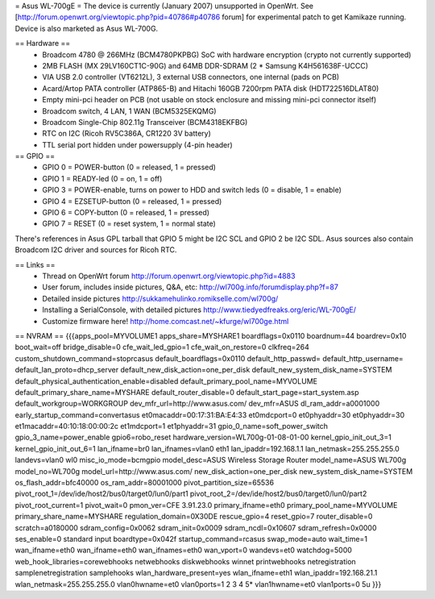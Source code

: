 = Asus WL-700gE =
The device is currently (January 2007) unsupported in OpenWrt. See [http://forum.openwrt.org/viewtopic.php?pid=40786#p40786 forum] for experimental patch to get Kamikaze running. Device is also marketed as Asus WL-700G.

== Hardware ==
 * Broadcom 4780 @ 266MHz (BCM4780PKPBG) SoC with hardware encryption (crypto not currently supported)
 * 2MB FLASH (MX 29LV160CT1C-90G) and 64MB DDR-SDRAM (2 * Samsung K4H561638F-UCCC)
 * VIA USB 2.0 controller (VT6212L), 3 external USB connectors, one internal (pads on PCB) 
 * Acard/Artop PATA controller (ATP865-B) and Hitachi 160GB 7200rpm PATA disk (HDT722516DLAT80)
 * Empty mini-pci header on PCB (not usable on stock enclosure and missing mini-pci connector itself)
 * Broadcom switch, 4 LAN, 1 WAN (BCM5325EKQMG)
 * Broadcom Single-Chip 802.11g Transceiver (BCM4318EKFBG)
 * RTC on I2C (Ricoh RV5C386A, CR1220 3V battery)
 * TTL serial port hidden under powersupply (4-pin header)

== GPIO ==
 * GPIO 0 = POWER-button (0 = released, 1 = pressed)
 * GPIO 1 = READY-led (0 = on, 1 = off)
 * GPIO 3 = POWER-enable, turns on power to HDD and switch leds (0 = disable, 1 = enable)
 * GPIO 4 = EZSETUP-button (0 = released, 1 = pressed)
 * GPIO 6 = COPY-button (0 = released, 1 = pressed)
 * GPIO 7 = RESET (0 = reset system, 1 = normal state)

There's references in Asus GPL tarball that GPIO 5 might be I2C SCL and GPIO 2 be I2C SDL. Asus sources also contain Broadcom I2C driver and sources for Ricoh RTC.

== Links ==
 * Thread on OpenWrt forum http://forum.openwrt.org/viewtopic.php?id=4883
 * User forum, includes inside pictures, Q&A, etc: http://wl700g.info/forumdisplay.php?f=87
 * Detailed inside pictures http://sukkamehulinko.romikselle.com/wl700g/
 * Installing a SerialConsole, with detailed pictures http://www.tiedyedfreaks.org/eric/WL-700gE/
 * Customize firmware here! http://home.comcast.net/~kfurge/wl700ge.html

== NVRAM ==
{{{apps_pool=MYVOLUME1
apps_share=MYSHARE1
boardflags=0x0110
boardnum=44
boardrev=0x10
boot_wait=off
bridge_disable=0
cfe_wait_led_gpio=1
cfe_wait_on_restore=0
clkfreq=264
custom_shutdown_command=stoprcasus
default_boardflags=0x0110
default_http_passwd=
default_http_username=
default_lan_proto=dhcp_server
default_new_disk_action=one_per_disk
default_new_system_disk_name=SYSTEM
default_physical_authentication_enable=disabled
default_primary_pool_name=MYVOLUME
default_primary_share_name=MYSHARE
default_router_disable=0
default_start_page=start_system.asp
default_workgroup=WORKGROUP
dev_mfr_url=http://www.asus.com/
dev_mfr=ASUS
dl_ram_addr=a0001000
early_startup_command=convertasus
et0macaddr=00:17:31:BA:E4:33
et0mdcport=0
et0phyaddr=30
et0phyaddr=30
et1macaddr=40:10:18:00:00:2c
et1mdcport=1
et1phyaddr=31
gpio_0_name=soft_power_switch
gpio_3_name=power_enable
gpio6=robo_reset
hardware_version=WL700g-01-08-01-00
kernel_gpio_init_out_3=1
kernel_gpio_init_out_6=1
lan_ifname=br0
lan_ifnames=vlan0 eth1
lan_ipaddr=192.168.1.1
lan_netmask=255.255.255.0
landevs=vlan0 wl0
misc_io_mode=bcmgpio
model_desc=ASUS Wireless Storage Router
model_name=ASUS WL700g
model_no=WL700g
model_url=http://www.asus.com/
new_disk_action=one_per_disk
new_system_disk_name=SYSTEM
os_flash_addr=bfc40000
os_ram_addr=80001000
pivot_partition_size=65536
pivot_root_1=/dev/ide/host2/bus0/target0/lun0/part1
pivot_root_2=/dev/ide/host2/bus0/target0/lun0/part2
pivot_root_current=1
pivot_wait=0
pmon_ver=CFE 3.91.23.0
primary_ifname=eth0
primary_pool_name=MYVOLUME
primary_share_name=MYSHARE
regulation_domain=0X30DE
rescue_gpio=4
reset_gpio=7
router_disable=0
scratch=a0180000
sdram_config=0x0062
sdram_init=0x0009
sdram_ncdl=0x10607
sdram_refresh=0x0000
ses_enable=0
standard input boardtype=0x042f
startup_command=rcasus
swap_mode=auto
wait_time=1
wan_ifname=eth0
wan_ifname=eth0
wan_ifnames=eth0
wan_vport=0
wandevs=et0
watchdog=5000
web_hook_libraries=corewebhooks netwebhooks diskwebhooks winnet printwebhooks netregistration samplenetregistration samplehooks
wlan_hardware_present=yes
wlan_ifname=eth1
wlan_ipaddr=192.168.21.1
wlan_netmask=255.255.255.0
vlan0hwname=et0
vlan0ports=1 2 3 4 5*
vlan1hwname=et0
vlan1ports=0 5u
}}}
